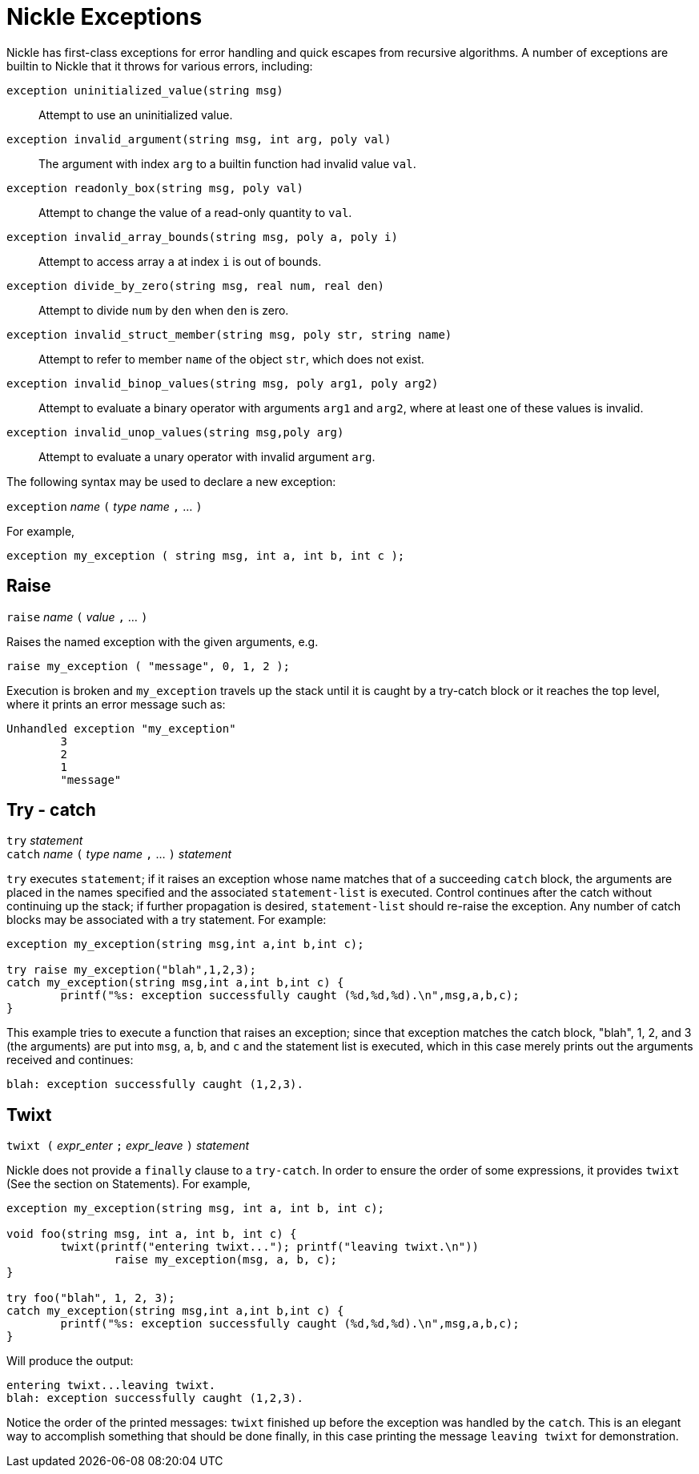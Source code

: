 = Nickle Exceptions

Nickle has first-class exceptions for error handling and quick escapes
from recursive algorithms.  A number of exceptions are builtin to
Nickle that it throws for various errors, including:

`exception uninitialized_value(string msg)`::
Attempt to use an uninitialized value.

`exception invalid_argument(string msg, int arg, poly val)`::
The argument with index `arg` to a builtin function had invalid value `val`.

`exception readonly_box(string msg, poly val)`::
Attempt to change the value of a read-only quantity to `val`.

`exception invalid_array_bounds(string msg, poly a, poly i)`::
Attempt to access array `a` at index `i` is out of bounds.

`exception divide_by_zero(string msg, real num, real den)`::
Attempt to divide `num` by `den` when `den` is zero.

`exception invalid_struct_member(string msg, poly str, string name)`::
Attempt to refer to member `name` of the object `str`, which does
not exist.

`exception invalid_binop_values(string msg, poly arg1, poly arg2)`::
Attempt to evaluate a binary operator with arguments `arg1` and
`arg2`, where at least one of these values is invalid.

`exception invalid_unop_values(string msg,poly arg)`::
Attempt to evaluate a unary operator with invalid argument `arg`.

The following syntax may be used to declare a new exception: 

`exception` _name_ `(` _type_ _name_ `,` ... `)`

For example, 

----
exception my_exception ( string msg, int a, int b, int c );
----

== Raise

`raise` _name_ `(` _value_ `,` ... `)`

Raises the named exception with the given arguments, e.g. 

----
raise my_exception ( "message", 0, 1, 2 );
----

Execution is broken and `my_exception` travels up the stack until it
is caught by a try-catch block or it reaches the top level, where it
prints an error message such as:

----
Unhandled exception "my_exception"
        3
        2
        1
        "message"
----

== Try - catch

`try` _statement_ +
`catch` _name_ `(` _type_ _name_ `,` ... `)` _statement_

`try` executes `statement`; if it raises an exception whose name
matches that of a succeeding `catch` block, the arguments are placed
in the names specified and the associated `statement-list` is
executed.  Control continues after the catch without continuing up the
stack; if further propagation is desired, `statement-list` should
re-raise the exception.  Any number of catch blocks may be associated
with a try statement.  For example:

----
exception my_exception(string msg,int a,int b,int c);

try raise my_exception("blah",1,2,3);
catch my_exception(string msg,int a,int b,int c) {
        printf("%s: exception successfully caught (%d,%d,%d).\n",msg,a,b,c);
}
----

This example tries to execute a function that raises an exception;
since that exception matches the catch block, "blah", 1, 2, and 3 (the
arguments) are put into `msg`, `a`, `b`, and `c` and the statement
list is executed, which in this case merely prints out the arguments
received and continues:

----
blah: exception successfully caught (1,2,3).
----

== Twixt

`twixt (` _expr_enter_ `;` _expr_leave_ `)` _statement_

Nickle does not provide a `finally` clause to a `try-catch`.  In order
to ensure the order of some expressions, it provides `twixt` (See the
section on Statements). For example,

----
exception my_exception(string msg, int a, int b, int c);

void foo(string msg, int a, int b, int c) {
        twixt(printf("entering twixt..."); printf("leaving twixt.\n"))
                raise my_exception(msg, a, b, c);
}

try foo("blah", 1, 2, 3);
catch my_exception(string msg,int a,int b,int c) {
	printf("%s: exception successfully caught (%d,%d,%d).\n",msg,a,b,c);
}
----

Will produce the output: 

----
entering twixt...leaving twixt.
blah: exception successfully caught (1,2,3).
----

Notice the order of the printed messages: `twixt` finished up before
the exception was handled by the `catch`.  This is an elegant way to
accomplish something that should be done finally, in this case
printing the message `leaving twixt` for demonstration.